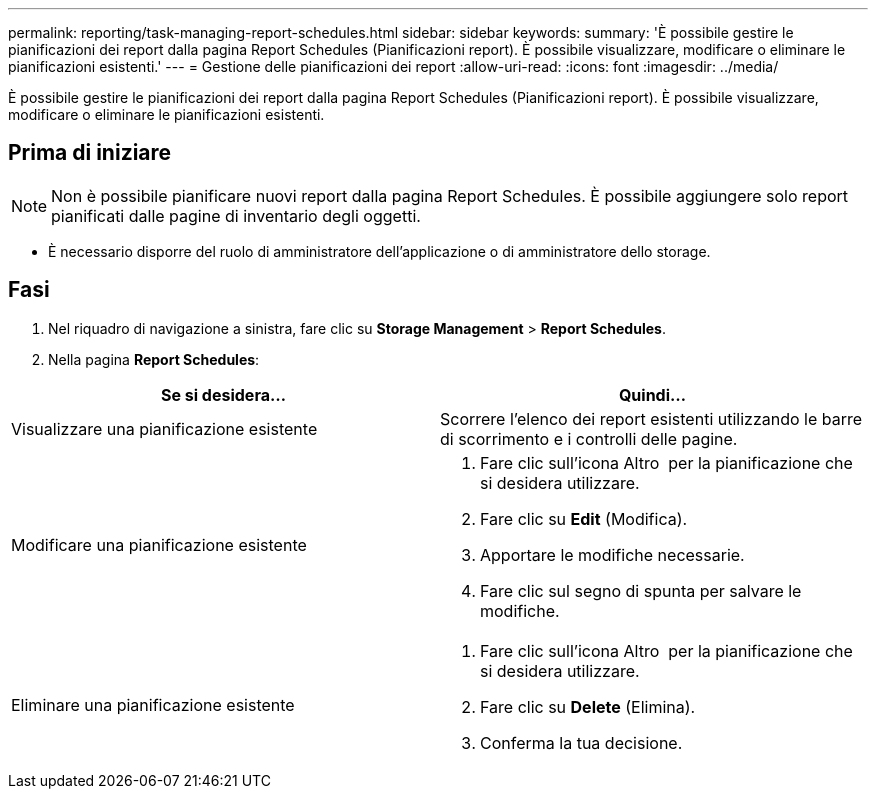 ---
permalink: reporting/task-managing-report-schedules.html 
sidebar: sidebar 
keywords:  
summary: 'È possibile gestire le pianificazioni dei report dalla pagina Report Schedules (Pianificazioni report). È possibile visualizzare, modificare o eliminare le pianificazioni esistenti.' 
---
= Gestione delle pianificazioni dei report
:allow-uri-read: 
:icons: font
:imagesdir: ../media/


[role="lead"]
È possibile gestire le pianificazioni dei report dalla pagina Report Schedules (Pianificazioni report). È possibile visualizzare, modificare o eliminare le pianificazioni esistenti.



== Prima di iniziare

[NOTE]
====
Non è possibile pianificare nuovi report dalla pagina Report Schedules. È possibile aggiungere solo report pianificati dalle pagine di inventario degli oggetti.

====
* È necessario disporre del ruolo di amministratore dell'applicazione o di amministratore dello storage.




== Fasi

. Nel riquadro di navigazione a sinistra, fare clic su *Storage Management* > *Report Schedules*.
. Nella pagina *Report Schedules*:


[cols="2*"]
|===
| Se si desidera... | Quindi... 


 a| 
Visualizzare una pianificazione esistente
 a| 
Scorrere l'elenco dei report esistenti utilizzando le barre di scorrimento e i controlli delle pagine.



 a| 
Modificare una pianificazione esistente
 a| 
. Fare clic sull'icona Altro image:../media/more-icon.gif[""] per la pianificazione che si desidera utilizzare.
. Fare clic su *Edit* (Modifica).
. Apportare le modifiche necessarie.
. Fare clic sul segno di spunta per salvare le modifiche.




 a| 
Eliminare una pianificazione esistente
 a| 
. Fare clic sull'icona Altro image:../media/more-icon.gif[""] per la pianificazione che si desidera utilizzare.
. Fare clic su *Delete* (Elimina).
. Conferma la tua decisione.


|===